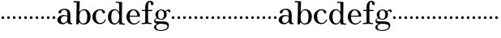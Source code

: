 SplineFontDB: 3.0
FontName: Valley
FullName: Valley
FamilyName: Valley
Weight: Regular
Copyright: Created by trashman with FontForge 2.0 (http://fontforge.sf.net)
UComments: "2010-10-4: Created." 
Version: 001.000
ItalicAngle: 0
UnderlinePosition: -100
UnderlineWidth: 50
Ascent: 730
Descent: 270
LayerCount: 3
Layer: 0 0 "Back"  1
Layer: 1 0 "Fore"  0
Layer: 2 0 "backup"  0
NeedsXUIDChange: 1
XUID: [1021 658 797806517 11561335]
OS2Version: 0
OS2_WeightWidthSlopeOnly: 0
OS2_UseTypoMetrics: 1
CreationTime: 1286180940
ModificationTime: 1286230546
OS2TypoAscent: 0
OS2TypoAOffset: 1
OS2TypoDescent: 0
OS2TypoDOffset: 1
OS2TypoLinegap: 0
OS2WinAscent: 0
OS2WinAOffset: 1
OS2WinDescent: 0
OS2WinDOffset: 1
HheadAscent: 0
HheadAOffset: 1
HheadDescent: 0
HheadDOffset: 1
OS2Vendor: 'PfEd'
MarkAttachClasses: 1
DEI: 91125
Encoding: UnicodeBmp
UnicodeInterp: none
NameList: Adobe Glyph List
DisplaySize: -48
AntiAlias: 1
FitToEm: 1
WinInfo: 44 11 5
BeginChars: 65536 63

StartChar: a
Encoding: 97 97 0
Width: 504
VWidth: 0
Flags: W
HStem: -12 42<157.309 259.027 425.624 479.909> 222 30<243.017 328> 236 33<175.032 326.622> 324 21G<81.5 109.5> 434 36<170.245 287.837>
VStem: 18 107<64.0932 190.614> 54 93<336.531 408.51> 328 92<83.229 227.447 252 392.627>
LayerCount: 3
Fore
SplineSet
328 222 m 1xdd
 301 229 273 236 238 236 c 0xbd
 167 236 125 190 125 126 c 0
 125 79 160 30 207 30 c 0
 275 30 328 92 328 146 c 2
 328 222 l 1xdd
420 262 m 2
 420 82 l 2
 420 47 435 28 460 24 c 0
 479 21 479 24 480 8 c 0
 480 5 481 1 481 -1 c 0
 481 -10 470 -12 459 -12 c 0
 443 -12 408 -8 370 2 c 0
 338 10 335 34 330 67 c 1
 330 67 276 -12 172 -12 c 0
 94 -12 18 44 18 120 c 0
 18 215 115 269 210 269 c 0xbd
 256 269 329 252 329 252 c 1
 329 306 l 2
 329 396 286 434 236 434 c 0
 230 434 199 434 176 425 c 0
 156 417 152 406 147 384 c 0
 139 350 127 324 92 324 c 0
 71 324 54 336 54 362 c 0xdb
 54 421 158 470 237 470 c 0
 267 470 294 464 317 457 c 0
 390 436 420 387 420 262 c 2
EndSplineSet
EndChar

StartChar: b
Encoding: 98 98 1
Width: 568
VWidth: 0
Flags: HW
LayerCount: 3
Fore
SplineSet
164 -10 m 2
 120 -10 l 2
 105 -10 103 -10 103 0 c 0
 103 87 113 412 113 638 c 0
 113 652 113 670 97 670 c 0
 68 670 52 669 24 669 c 0
 20 669 17 680 17 689 c 0
 17 701 22 711 31 711 c 0
 44 711 128 705 169 705 c 2
 201 705 l 2
 209 705 211 704 211 699 c 0
 211 696 210 691 210 685 c 2
 196 380 l 1
 196 380 256 466 350 466 c 0
 460 466 542 368 542 240 c 0
 542 61 447 -18 325 -18 c 0
 240 -18 206 52 197 52 c 0
 185 52 179 26 176 8 c 0
 174 -9 175 -10 164 -10 c 2
196 216 m 0
 196 99 230 17 318 17 c 0
 427 17 440 121 440 238 c 0
 440 326 426 432 324 432 c 0
 226 432 196 314 196 216 c 0
EndSplineSet
EndChar

StartChar: c
Encoding: 99 99 2
Width: 468
VWidth: 0
Flags: HW
LayerCount: 3
Fore
SplineSet
413 375 m 0
 413 352 403 331 377 331 c 0
 329 331 333 408 305 423 c 0
 292 430 281 432 265 432 c 0
 163 432 130 338 130 242 c 0
 130 132 162 18 274 18 c 0
 323 18 368 47 394 93 c 0
 398 99 405 131 417 134 c 0
 425 136 439 128 439 119 c 0
 439 110 435 99 430 90 c 0
 390 22 338 -18 258 -18 c 0
 120 -18 26 87 26 221 c 0
 26 366 140 466 262 466 c 0
 317 466 413 438 413 375 c 0
EndSplineSet
EndChar

StartChar: d
Encoding: 100 100 3
Width: 578
VWidth: 0
Flags: HW
LayerCount: 3
Fore
SplineSet
384 69 m 1
 384 68 316 -22 225 -22 c 0
 112 -22 28 87 28 202 c 0
 28 329 95 456 236 456 c 0
 324 456 379 364 379 364 c 1
 379 364 374 514 372 612 c 0
 371 642 370 660 333 662 c 0
 320 663 311 663 295 664 c 0
 277 665 267 665 267 684 c 0
 267 697 272 702 282 702 c 0
 291 702 294 701 302 700 c 0
 335 695 336 693 366 693 c 0
 371 693 427 691 443 691 c 0
 462 691 466 691 466 670 c 0
 466 633 460 367 460 187 c 0
 460 144 460 108 461 84 c 0
 463 33 461 14 514 11 c 0
 545 9 555 11 555 -9 c 0
 555 -24 544 -26 529 -26 c 0
 518 -26 507 -25 498 -24 c 0
 458 -18 420 -15 397 -15 c 0
 380 -15 376 -12 376 -4 c 0
 376 -1 382 48 384 69 c 1
132 212 m 0
 132 123 147 15 242 15 c 0
 330 15 380 118 380 214 c 0
 380 311 339 421 243 421 c 0
 151 421 132 304 132 212 c 0
EndSplineSet
EndChar

StartChar: e
Encoding: 101 101 4
Width: 464
VWidth: 0
Flags: HW
LayerCount: 3
Fore
SplineSet
441 236 m 0
 441 227 440 223 425 223 c 2
 141 223 l 2
 129 223 126 224 126 214 c 0
 126 173 130 12 270 12 c 0
 338 12 385 63 408 90 c 0
 419 103 421 106 430 100 c 0
 435 97 437 93 437 90 c 0
 437 85 433 80 428 73 c 0
 407 40 340 -23 256 -23 c 0
 129 -23 25 79 25 215 c 0
 25 356 120 457 236 457 c 0
 351 457 441 367 441 236 c 0
138 253 m 2
 347 254 l 2
 355 254 358 257 358 266 c 0
 358 320 321 426 238 426 c 0
 161 426 129 321 126 274 c 0
 126 269 124 265 124 262 c 0
 124 256 127 253 138 253 c 2
EndSplineSet
EndChar

StartChar: space
Encoding: 32 32 5
Width: 240
VWidth: 0
Flags: W
LayerCount: 3
EndChar

StartChar: f
Encoding: 102 102 6
Width: 365
VWidth: 0
Flags: W
HStem: -6 37<17.0044 125.086 225.966 324.977> 3 31<43.8765 125.72 225.966 302.031> 404 37<25.0051 129 218 348.997> 687 36<242.269 294.321>
VStem: 129 89<36.8651 405 440 636.739> 303 83<596.177 682.989>
LayerCount: 3
Fore
SplineSet
174 3 m 0x7c
 124 3 61 -6 43 -6 c 0
 23 -6 17 -3 17 12 c 0
 17 24 18 30 35 31 c 2xbc
 102 34 l 2
 124 35 129 46 129 80 c 2
 129 405 l 1
 101 405 68 404 42 404 c 0
 32 404 25 407 25 423 c 0
 25 439 31 441 41 441 c 0
 67 441 97 440 129 440 c 9
 129 543 l 2
 129 635 186 723 275 723 c 0
 325 723 386 687 386 638 c 0
 386 609 363 587 337 587 c 0
 317 587 303 604 303 624 c 0
 303 650 298 687 267 687 c 0
 218 687 218 559 218 513 c 2
 218 440 l 1
 322 440 l 2
 345 440 349 438 349 422 c 0
 349 407 346 404 320 404 c 0
 292 404 276 404 218 405 c 1
 218 80 l 2
 218 27 259 30 303 29 c 0
 317 29 325 26 325 14 c 0
 325 -4 319 -8 305 -8 c 0
 241 -8 219 3 174 3 c 0x7c
EndSplineSet
EndChar

StartChar: g
Encoding: 103 103 7
Width: 524
VWidth: 0
Flags: HWO
LayerCount: 3
Fore
SplineSet
28 82 m 0
 28 133 54 159 77 172 c 0
 97 183 116 186 116 186 c 1
 116 186 67 232 67 298 c 0
 67 383 148 459 259 459 c 0
 310 459 353 422 373 402 c 0
 383 392 378 392 392 405 c 0
 406 418 426 447 470 447 c 0
 502 447 534 429 534 399 c 0
 534 380 520 358 499 358 c 0
 485 358 478 367 473 380 c 0
 468 394 463 409 449 409 c 0
 433 409 418 396 406 384 c 0
 398 376 396 373 396 370 c 0
 396 368 409 342 412 326 c 0
 415 313 416 298 416 286 c 0
 416 204 346 131 250 131 c 0
 192 131 147 154 131 169 c 1
 131 169 115 168 99 161 c 0
 81 153 61 137 61 116 c 0
 61 77 101 72 138 69 c 0
 165 67 195 67 225 67 c 2
 232 67 l 2
 262 67 370 67 419 45 c 0
 458 28 485 -9 485 -64 c 0
 485 -201 348 -238 234 -238 c 0
 123 -238 25 -198 25 -114 c 0
 25 -71 77 -36 106 -21 c 0
 115 -17 119 -15 119 -13 c 0
 119 -11 112 -9 101 -5 c 0
 72 5 28 30 28 82 c 0
145 -30 m 0
 109 -57 88 -72 88 -112 c 0
 88 -178 154 -211 220 -211 c 0
 316 -211 439 -178 439 -93 c 0
 439 -11.9529411765 308.371211073 -10.9994463668 223.083904743 -10.9994463668 c 0
 221.028788927 -10.9994463668 219 -11 217 -11 c 0
 191 -11 170 -11 145 -30 c 0
242 432 m 0
 170 432 152 362 152 296 c 0
 152 224 166 154 236 154 c 0
 313 154 332 226 332 298 c 0
 332 358 310 432 242 432 c 0
EndSplineSet
EndChar

StartChar: h
Encoding: 104 104 8
Width: 176
VWidth: 0
Flags: HW
LayerCount: 3
Fore
SplineSet
44 229 m 4
 44 253 64 273 88 273 c 4
 112 273 132 253 132 229 c 4
 132 205 112 185 88 185 c 4
 64 185 44 205 44 229 c 4
EndSplineSet
EndChar

StartChar: i
Encoding: 105 105 9
Width: 176
VWidth: 0
Flags: HW
LayerCount: 3
Fore
SplineSet
44 229 m 4
 44 253 64 273 88 273 c 4
 112 273 132 253 132 229 c 4
 132 205 112 185 88 185 c 4
 64 185 44 205 44 229 c 4
EndSplineSet
EndChar

StartChar: j
Encoding: 106 106 10
Width: 176
VWidth: 0
Flags: HW
LayerCount: 3
Fore
SplineSet
44 229 m 4
 44 253 64 273 88 273 c 4
 112 273 132 253 132 229 c 4
 132 205 112 185 88 185 c 4
 64 185 44 205 44 229 c 4
EndSplineSet
EndChar

StartChar: k
Encoding: 107 107 11
Width: 176
VWidth: 0
Flags: HW
LayerCount: 3
Fore
SplineSet
44 229 m 4
 44 253 64 273 88 273 c 4
 112 273 132 253 132 229 c 4
 132 205 112 185 88 185 c 4
 64 185 44 205 44 229 c 4
EndSplineSet
EndChar

StartChar: l
Encoding: 108 108 12
Width: 176
VWidth: 0
Flags: HW
LayerCount: 3
Fore
SplineSet
44 229 m 4
 44 253 64 273 88 273 c 4
 112 273 132 253 132 229 c 4
 132 205 112 185 88 185 c 4
 64 185 44 205 44 229 c 4
EndSplineSet
EndChar

StartChar: m
Encoding: 109 109 13
Width: 176
VWidth: 0
Flags: HW
LayerCount: 3
Fore
SplineSet
44 229 m 4
 44 253 64 273 88 273 c 4
 112 273 132 253 132 229 c 4
 132 205 112 185 88 185 c 4
 64 185 44 205 44 229 c 4
EndSplineSet
EndChar

StartChar: n
Encoding: 110 110 14
Width: 176
VWidth: 0
Flags: HW
LayerCount: 3
Fore
SplineSet
44 229 m 4
 44 253 64 273 88 273 c 4
 112 273 132 253 132 229 c 4
 132 205 112 185 88 185 c 4
 64 185 44 205 44 229 c 4
EndSplineSet
EndChar

StartChar: o
Encoding: 111 111 15
Width: 176
VWidth: 0
Flags: HW
LayerCount: 3
Fore
SplineSet
44 229 m 4
 44 253 64 273 88 273 c 4
 112 273 132 253 132 229 c 4
 132 205 112 185 88 185 c 4
 64 185 44 205 44 229 c 4
EndSplineSet
EndChar

StartChar: p
Encoding: 112 112 16
Width: 176
VWidth: 0
Flags: HW
LayerCount: 3
Fore
SplineSet
44 229 m 4
 44 253 64 273 88 273 c 4
 112 273 132 253 132 229 c 4
 132 205 112 185 88 185 c 4
 64 185 44 205 44 229 c 4
EndSplineSet
EndChar

StartChar: q
Encoding: 113 113 17
Width: 176
VWidth: 0
Flags: HW
LayerCount: 3
Fore
SplineSet
44 229 m 4
 44 253 64 273 88 273 c 4
 112 273 132 253 132 229 c 4
 132 205 112 185 88 185 c 4
 64 185 44 205 44 229 c 4
EndSplineSet
EndChar

StartChar: r
Encoding: 114 114 18
Width: 176
VWidth: 0
Flags: HW
LayerCount: 3
Fore
SplineSet
44 229 m 4
 44 253 64 273 88 273 c 4
 112 273 132 253 132 229 c 4
 132 205 112 185 88 185 c 4
 64 185 44 205 44 229 c 4
EndSplineSet
EndChar

StartChar: s
Encoding: 115 115 19
Width: 176
VWidth: 0
Flags: HW
LayerCount: 3
Fore
SplineSet
44 229 m 4
 44 253 64 273 88 273 c 4
 112 273 132 253 132 229 c 4
 132 205 112 185 88 185 c 4
 64 185 44 205 44 229 c 4
EndSplineSet
EndChar

StartChar: t
Encoding: 116 116 20
Width: 176
VWidth: 0
Flags: HW
LayerCount: 3
Fore
SplineSet
44 229 m 4
 44 253 64 273 88 273 c 4
 112 273 132 253 132 229 c 4
 132 205 112 185 88 185 c 4
 64 185 44 205 44 229 c 4
EndSplineSet
EndChar

StartChar: u
Encoding: 117 117 21
Width: 176
VWidth: 0
Flags: HW
LayerCount: 3
Fore
SplineSet
44 229 m 4
 44 253 64 273 88 273 c 4
 112 273 132 253 132 229 c 4
 132 205 112 185 88 185 c 4
 64 185 44 205 44 229 c 4
EndSplineSet
EndChar

StartChar: v
Encoding: 118 118 22
Width: 176
VWidth: 0
Flags: HW
LayerCount: 3
Fore
SplineSet
44 229 m 4
 44 253 64 273 88 273 c 4
 112 273 132 253 132 229 c 4
 132 205 112 185 88 185 c 4
 64 185 44 205 44 229 c 4
EndSplineSet
EndChar

StartChar: w
Encoding: 119 119 23
Width: 176
VWidth: 0
Flags: HW
LayerCount: 3
Fore
SplineSet
44 229 m 4
 44 253 64 273 88 273 c 4
 112 273 132 253 132 229 c 4
 132 205 112 185 88 185 c 4
 64 185 44 205 44 229 c 4
EndSplineSet
EndChar

StartChar: x
Encoding: 120 120 24
Width: 176
VWidth: 0
Flags: HW
LayerCount: 3
Fore
SplineSet
44 229 m 4
 44 253 64 273 88 273 c 4
 112 273 132 253 132 229 c 4
 132 205 112 185 88 185 c 4
 64 185 44 205 44 229 c 4
EndSplineSet
EndChar

StartChar: y
Encoding: 121 121 25
Width: 176
VWidth: 0
Flags: HW
LayerCount: 3
Fore
SplineSet
44 229 m 4
 44 253 64 273 88 273 c 4
 112 273 132 253 132 229 c 4
 132 205 112 185 88 185 c 4
 64 185 44 205 44 229 c 4
EndSplineSet
EndChar

StartChar: z
Encoding: 122 122 26
Width: 176
VWidth: 0
Flags: HW
LayerCount: 3
Fore
SplineSet
44 229 m 4
 44 253 64 273 88 273 c 4
 112 273 132 253 132 229 c 4
 132 205 112 185 88 185 c 4
 64 185 44 205 44 229 c 4
EndSplineSet
EndChar

StartChar: A
Encoding: 65 65 27
Width: 504
VWidth: 0
Flags: HW
LayerCount: 3
Fore
Refer: 0 97 N 1 0 0 1 0 0 2
EndChar

StartChar: B
Encoding: 66 66 28
Width: 568
VWidth: 0
Flags: HW
LayerCount: 3
Fore
Refer: 1 98 N 1 0 0 1 0 0 2
EndChar

StartChar: C
Encoding: 67 67 29
Width: 468
VWidth: 0
Flags: HW
LayerCount: 3
Fore
Refer: 2 99 N 1 0 0 1 0 0 2
EndChar

StartChar: D
Encoding: 68 68 30
Width: 578
VWidth: 0
Flags: HW
LayerCount: 3
Fore
Refer: 3 100 N 1 0 0 1 0 0 2
EndChar

StartChar: E
Encoding: 69 69 31
Width: 464
VWidth: 0
Flags: HW
LayerCount: 3
Fore
Refer: 4 101 N 1 0 0 1 0 0 2
EndChar

StartChar: F
Encoding: 70 70 32
Width: 365
VWidth: 0
Flags: HW
LayerCount: 3
Fore
Refer: 6 102 N 1 0 0 1 0 0 2
EndChar

StartChar: G
Encoding: 71 71 33
Width: 524
VWidth: 0
Flags: HW
LayerCount: 3
Fore
Refer: 7 103 N 1 0 0 1 0 0 2
EndChar

StartChar: H
Encoding: 72 72 34
Width: 176
VWidth: 0
Flags: HW
LayerCount: 3
Fore
Refer: 8 104 N 1 0 0 1 0 0 2
EndChar

StartChar: I
Encoding: 73 73 35
Width: 176
VWidth: 0
Flags: HW
LayerCount: 3
Fore
Refer: 9 105 N 1 0 0 1 0 0 2
EndChar

StartChar: J
Encoding: 74 74 36
Width: 176
VWidth: 0
Flags: HW
LayerCount: 3
Fore
Refer: 10 106 N 1 0 0 1 0 0 2
EndChar

StartChar: K
Encoding: 75 75 37
Width: 176
VWidth: 0
Flags: HW
LayerCount: 3
Fore
Refer: 11 107 N 1 0 0 1 0 0 2
EndChar

StartChar: L
Encoding: 76 76 38
Width: 176
VWidth: 0
Flags: HW
LayerCount: 3
Fore
Refer: 12 108 N 1 0 0 1 0 0 2
EndChar

StartChar: M
Encoding: 77 77 39
Width: 176
VWidth: 0
Flags: HW
LayerCount: 3
Fore
Refer: 13 109 N 1 0 0 1 0 0 2
EndChar

StartChar: N
Encoding: 78 78 40
Width: 176
VWidth: 0
Flags: HW
LayerCount: 3
Fore
Refer: 14 110 N 1 0 0 1 0 0 2
EndChar

StartChar: O
Encoding: 79 79 41
Width: 176
VWidth: 0
Flags: HW
LayerCount: 3
Fore
Refer: 15 111 N 1 0 0 1 0 0 2
EndChar

StartChar: P
Encoding: 80 80 42
Width: 176
VWidth: 0
Flags: HW
LayerCount: 3
Fore
Refer: 16 112 N 1 0 0 1 0 0 2
EndChar

StartChar: Q
Encoding: 81 81 43
Width: 176
VWidth: 0
Flags: HW
LayerCount: 3
Fore
Refer: 17 113 N 1 0 0 1 0 0 2
EndChar

StartChar: R
Encoding: 82 82 44
Width: 176
VWidth: 0
Flags: HW
LayerCount: 3
Fore
Refer: 18 114 N 1 0 0 1 0 0 2
EndChar

StartChar: S
Encoding: 83 83 45
Width: 176
VWidth: 0
Flags: HW
LayerCount: 3
Fore
Refer: 19 115 N 1 0 0 1 0 0 2
EndChar

StartChar: T
Encoding: 84 84 46
Width: 176
VWidth: 0
Flags: HW
LayerCount: 3
Fore
Refer: 20 116 N 1 0 0 1 0 0 2
EndChar

StartChar: U
Encoding: 85 85 47
Width: 176
VWidth: 0
Flags: HW
LayerCount: 3
Fore
Refer: 21 117 N 1 0 0 1 0 0 2
EndChar

StartChar: V
Encoding: 86 86 48
Width: 176
VWidth: 0
Flags: HW
LayerCount: 3
Fore
Refer: 22 118 N 1 0 0 1 0 0 2
EndChar

StartChar: W
Encoding: 87 87 49
Width: 176
VWidth: 0
Flags: HW
LayerCount: 3
Fore
Refer: 23 119 N 1 0 0 1 0 0 2
EndChar

StartChar: X
Encoding: 88 88 50
Width: 176
VWidth: 0
Flags: HW
LayerCount: 3
Fore
Refer: 24 120 N 1 0 0 1 0 0 2
EndChar

StartChar: Y
Encoding: 89 89 51
Width: 176
VWidth: 0
Flags: HW
LayerCount: 3
Fore
Refer: 25 121 N 1 0 0 1 0 0 2
EndChar

StartChar: Z
Encoding: 90 90 52
Width: 176
VWidth: 0
Flags: HW
LayerCount: 3
Fore
Refer: 26 122 N 1 0 0 1 0 0 2
EndChar

StartChar: zero
Encoding: 48 48 53
Width: 176
VWidth: 0
Flags: HW
LayerCount: 3
Fore
SplineSet
44 229 m 0
 44 253 64 273 88 273 c 0
 112 273 132 253 132 229 c 0
 132 205 112 185 88 185 c 0
 64 185 44 205 44 229 c 0
EndSplineSet
EndChar

StartChar: one
Encoding: 49 49 54
Width: 176
VWidth: 0
Flags: HW
LayerCount: 3
Fore
SplineSet
44 229 m 0
 44 253 64 273 88 273 c 0
 112 273 132 253 132 229 c 0
 132 205 112 185 88 185 c 0
 64 185 44 205 44 229 c 0
EndSplineSet
EndChar

StartChar: two
Encoding: 50 50 55
Width: 176
VWidth: 0
Flags: HW
LayerCount: 3
Fore
SplineSet
44 229 m 0
 44 253 64 273 88 273 c 0
 112 273 132 253 132 229 c 0
 132 205 112 185 88 185 c 0
 64 185 44 205 44 229 c 0
EndSplineSet
EndChar

StartChar: three
Encoding: 51 51 56
Width: 176
VWidth: 0
Flags: HW
LayerCount: 3
Fore
SplineSet
44 229 m 0
 44 253 64 273 88 273 c 0
 112 273 132 253 132 229 c 0
 132 205 112 185 88 185 c 0
 64 185 44 205 44 229 c 0
EndSplineSet
EndChar

StartChar: four
Encoding: 52 52 57
Width: 176
VWidth: 0
Flags: HW
LayerCount: 3
Fore
SplineSet
44 229 m 0
 44 253 64 273 88 273 c 0
 112 273 132 253 132 229 c 0
 132 205 112 185 88 185 c 0
 64 185 44 205 44 229 c 0
EndSplineSet
EndChar

StartChar: five
Encoding: 53 53 58
Width: 176
VWidth: 0
Flags: HW
LayerCount: 3
Fore
SplineSet
44 229 m 0
 44 253 64 273 88 273 c 0
 112 273 132 253 132 229 c 0
 132 205 112 185 88 185 c 0
 64 185 44 205 44 229 c 0
EndSplineSet
EndChar

StartChar: six
Encoding: 54 54 59
Width: 176
VWidth: 0
Flags: HW
LayerCount: 3
Fore
SplineSet
44 229 m 0
 44 253 64 273 88 273 c 0
 112 273 132 253 132 229 c 0
 132 205 112 185 88 185 c 0
 64 185 44 205 44 229 c 0
EndSplineSet
EndChar

StartChar: seven
Encoding: 55 55 60
Width: 176
VWidth: 0
Flags: HW
LayerCount: 3
Fore
SplineSet
44 229 m 0
 44 253 64 273 88 273 c 0
 112 273 132 253 132 229 c 0
 132 205 112 185 88 185 c 0
 64 185 44 205 44 229 c 0
EndSplineSet
EndChar

StartChar: eight
Encoding: 56 56 61
Width: 176
VWidth: 0
Flags: HW
LayerCount: 3
Fore
SplineSet
44 229 m 0
 44 253 64 273 88 273 c 0
 112 273 132 253 132 229 c 0
 132 205 112 185 88 185 c 0
 64 185 44 205 44 229 c 0
EndSplineSet
EndChar

StartChar: nine
Encoding: 57 57 62
Width: 176
VWidth: 0
Flags: HW
LayerCount: 3
Fore
SplineSet
44 229 m 0
 44 253 64 273 88 273 c 0
 112 273 132 253 132 229 c 0
 132 205 112 185 88 185 c 0
 64 185 44 205 44 229 c 0
EndSplineSet
EndChar
EndChars
EndSplineFont
